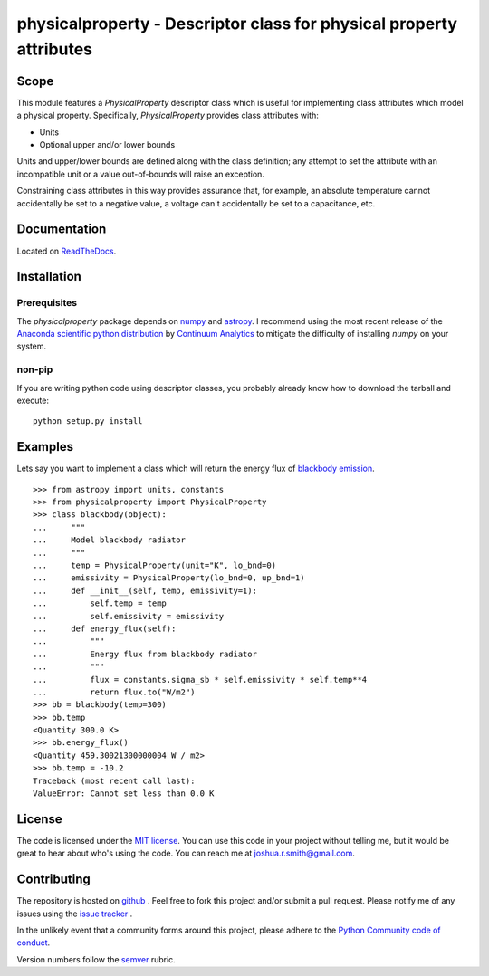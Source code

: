 physicalproperty - Descriptor class for physical property attributes
********************************************************************

Scope
=====
This module features a `PhysicalProperty` descriptor class which is useful for implementing class attributes which model a physical property. Specifically, `PhysicalProperty` provides class attributes with:

* Units
* Optional upper and/or lower bounds

Units and upper/lower bounds are defined along with the class definition; any attempt to set the attribute with an incompatible unit or a value out-of-bounds will raise an exception.

Constraining class attributes in this way provides assurance that, for example, an absolute temperature cannot accidentally be set to a negative value, a voltage can't accidentally be set to a capacitance, etc.


Documentation
=============
Located on `ReadTheDocs <http://physicalproperty.readthedocs.org>`_.


Installation
============
Prerequisites
-------------
The `physicalproperty` package depends on `numpy <http://www.numpy.org>`_ and `astropy <http://www.astropy.org>`_. I recommend using the most recent release of the `Anaconda scientific python distribution <https://store.continuum.io/cshop/anaconda/>`_ by `Continuum Analytics <https://www.continuum.io>`_ to mitigate the difficulty of installing `numpy` on your system.

non-pip
-------
If you are writing python code using descriptor classes, you probably already know how to download the tarball and execute: ::

    python setup.py install


Examples
========
Lets say you want to implement a class which will return the energy flux of `blackbody emission <https://en.wikipedia.org/wiki/Black-body_radiation>`_. ::

    >>> from astropy import units, constants
    >>> from physicalproperty import PhysicalProperty
    >>> class blackbody(object):
    ...     """
    ...     Model blackbody radiator
    ...     """
    ...     temp = PhysicalProperty(unit="K", lo_bnd=0)
    ...     emissivity = PhysicalProperty(lo_bnd=0, up_bnd=1)
    ...     def __init__(self, temp, emissivity=1):
    ...         self.temp = temp
    ...         self.emissivity = emissivity
    ...     def energy_flux(self):
    ...         """
    ...         Energy flux from blackbody radiator
    ...         """
    ...         flux = constants.sigma_sb * self.emissivity * self.temp**4
    ...         return flux.to("W/m2")
    >>> bb = blackbody(temp=300)
    >>> bb.temp
    <Quantity 300.0 K>
    >>> bb.energy_flux()
    <Quantity 459.30021300000004 W / m2>
    >>> bb.temp = -10.2
    Traceback (most recent call last):
    ValueError: Cannot set less than 0.0 K


License
=======
The code is licensed under the `MIT license <http://opensource.org/licenses/MIT>`_. You can use this code in your project without telling me, but it would be great to hear about who's using the code. You can reach me at joshua.r.smith@gmail.com.


Contributing
============
The repository is hosted on `github <https://github.com/jrsmith3/physicalproperty>`_ . Feel free to fork this project and/or submit a pull request. Please notify me of any issues using the `issue tracker <https://github.com/jrsmith3/physicalproperty/issues>`_ .

In the unlikely event that a community forms around this project, please adhere to the `Python Community code of conduct <https://www.python.org/psf/codeofconduct/>`_.

Version numbers follow the `semver <http://semver.org>`_ rubric.
